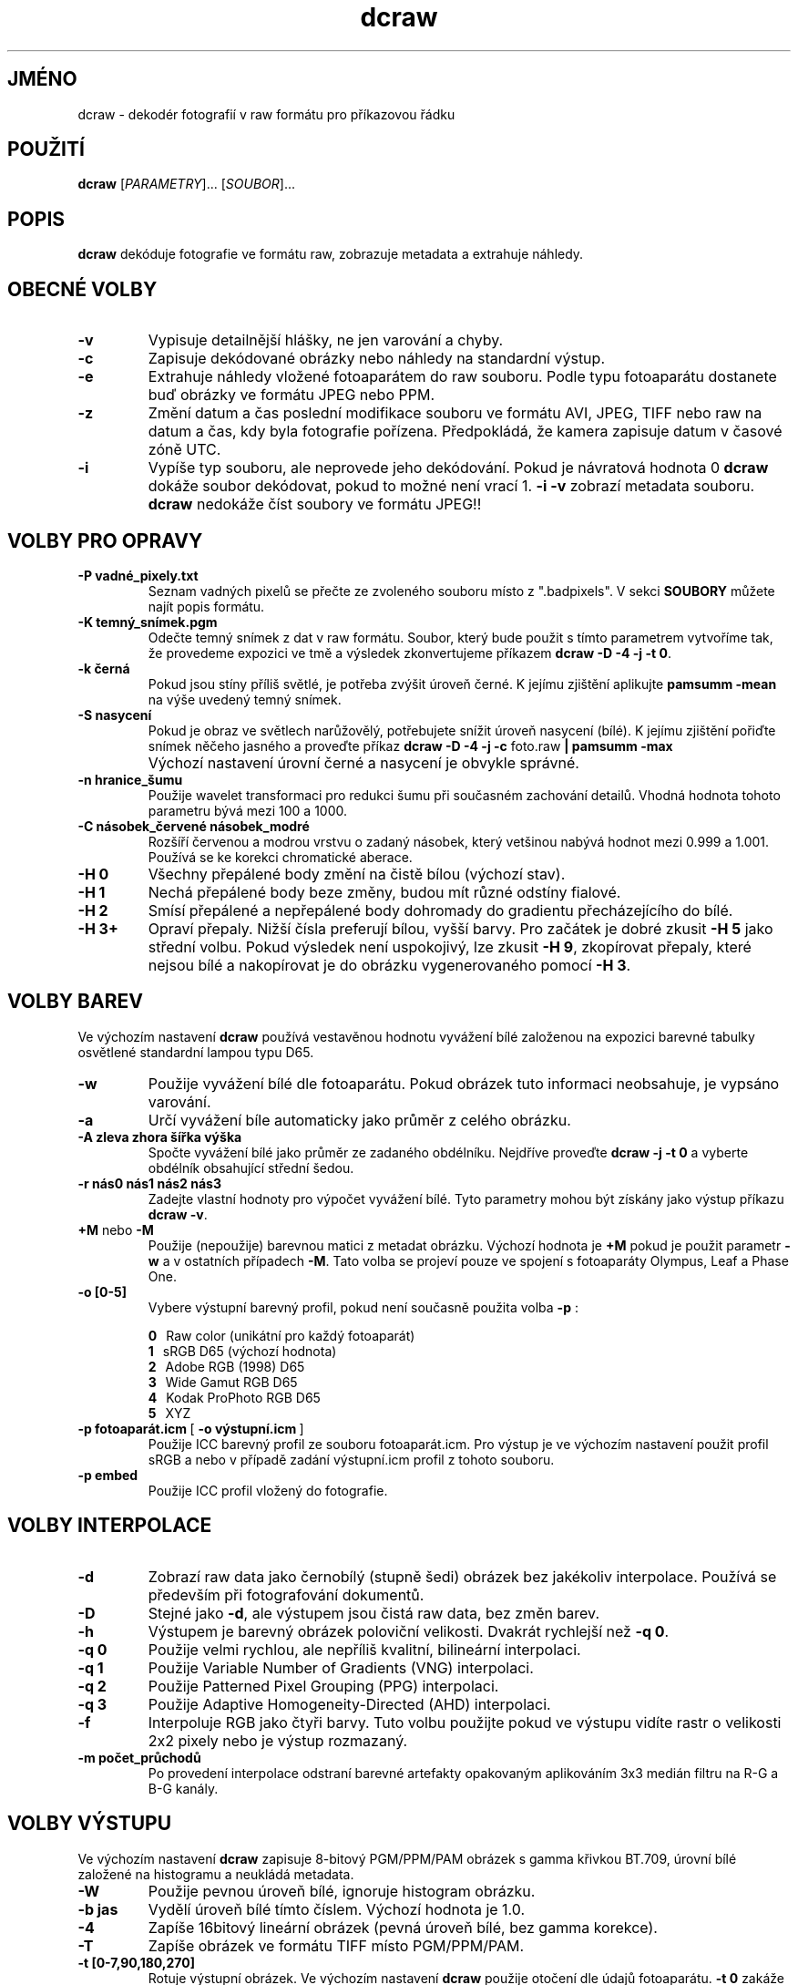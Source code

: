 .\"
.\" Czech manpage for dcraw
.\"
.\" Copyright (c) 2007 by David Coffin
.\"
.\" You may distribute without restriction.
.\"
.\" David Coffin
.\" dcoffin a cybercom o net
.\" http://www.cybercom.net/~dcoffin
.\"
.TH dcraw 1 "6 únor 2008"
.LO 1
.SH JMÉNO
dcraw - dekodér fotografií v raw formátu pro příkazovou řádku
.SH POUŽITÍ
.B dcraw
[\fIPARAMETRY\fR]... [\fISOUBOR\fR]...
.SH POPIS
.B dcraw
dekóduje fotografie ve formátu raw, zobrazuje metadata a extrahuje náhledy.
.SH OBECNÉ VOLBY
.TP
.B -v
Vypisuje detailnější hlášky, ne jen varování a chyby.
.TP
.B -c
Zapisuje dekódované obrázky nebo náhledy na standardní výstup.
.TP
.B -e
Extrahuje náhledy vložené fotoaparátem do raw souboru. Podle typu
fotoaparátu dostanete buď obrázky ve formátu JPEG nebo PPM.
.TP
.B -z
Změní datum a čas poslední modifikace souboru ve formátu AVI,
JPEG, TIFF nebo raw na datum a čas, kdy byla fotografie pořízena.
Předpokládá, že kamera zapisuje datum v časové zóně UTC.
.TP
.B -i
Vypíše typ souboru, ale neprovede jeho dekódování.
Pokud je návratová hodnota 0
.B dcraw
dokáže soubor dekódovat, pokud to možné není vrací 1.
.B -i -v
zobrazí metadata souboru.
.TP
.B ""
.B dcraw
nedokáže číst soubory ve formátu JPEG!!
.SH VOLBY PRO OPRAVY
.TP
.B -P vadné_pixely.txt
Seznam vadných pixelů se přečte ze zvoleného souboru místo z ".badpixels".
V sekci
.B SOUBORY
můžete najít popis formátu.
.TP
.B -K temný_snímek.pgm
Odečte temný snímek z dat v raw formátu. Soubor, který bude použit s
tímto parametrem vytvoříme tak, že provedeme expozici ve tmě a výsledek
zkonvertujeme příkazem
.BR dcraw\ -D\ -4\ -j\ -t\ 0 .
.TP
.B -k černá
Pokud jsou stíny příliš světlé, je potřeba zvýšit úroveň černé.
K jejímu zjištění aplikujte
.B pamsumm -mean
na výše uvedený temný snímek.
.TP
.B -S nasycení
Pokud je obraz ve světlech narůžovělý, potřebujete snížit úroveň
nasycení (bílé).
K jejímu zjištění pořiďte snímek něčeho jasného a proveďte příkaz
.B dcraw -D -4 -j -c
foto.raw
.B | pamsumm -max
.TP
.B ""
Výchozí nastavení úrovní černé a nasycení je obvykle správné.
.TP
.B -n hranice_šumu
Použije wavelet transformaci pro redukci šumu při současném zachování
detailů. Vhodná hodnota tohoto parametru bývá mezi 100 a 1000.
.TP
.B -C násobek_červené násobek_modré
Rozšíří červenou a modrou vrstvu o zadaný násobek, který vetšinou nabývá
hodnot mezi 0.999 a 1.001. Používá se ke korekci chromatické aberace.
.TP
.B -H 0
Všechny přepálené body změní na čistě bílou (výchozí stav).
.TP
.B -H 1
Nechá přepálené body beze změny, budou mít různé odstíny fialové.
.TP
.B -H 2
Smísí přepálené a nepřepálené body dohromady do gradientu přecházejícího
do bílé.
.TP
.B -H 3+
Opraví přepaly. Nižší čísla preferují bílou, vyšší barvy.
Pro začátek je dobré zkusit
.B -H 5
jako střední volbu. Pokud výsledek není uspokojivý, lze zkusit
.BR -H\ 9 ,
zkopírovat přepaly, které nejsou bílé a nakopírovat je do obrázku
vygenerovaného pomocí
.BR -H\ 3 .
.SH VOLBY BAREV
Ve výchozím nastavení
.B dcraw
používá vestavěnou hodnotu vyvážení bílé založenou na expozici
barevné tabulky osvětlené standardní lampou typu D65.
.TP
.B -w
Použije vyvážení bílé dle fotoaparátu. Pokud obrázek tuto informaci
neobsahuje, je vypsáno varování.
.TP
.B -a
Určí vyvážení bíle automaticky jako průměr z celého obrázku.
.TP
.B -A zleva zhora šířka výška
Spočte vyvážení bílé jako průměr ze zadaného obdélníku.
Nejdříve proveďte
.B dcraw\ -j\ -t\ 0
a vyberte obdélník obsahující střední šedou.
.TP
.B -r nás0 nás1 nás2 nás3
Zadejte vlastní hodnoty pro výpočet vyvážení bílé. Tyto parametry mohou být
získány jako výstup příkazu
.BR dcraw\ -v .
.TP
.BR +M " nebo " -M
Použije (nepoužije) barevnou matici z metadat obrázku.
Výchozí hodnota je
.B +M
pokud je použit parametr
.B -w
a v ostatních případech
.BR -M .
Tato volba se projeví pouze ve spojení s fotoaparáty Olympus, Leaf a Phase One.
.TP
.B -o [0-5]
Vybere výstupní barevný profil, pokud není současně použita volba
.B -p
:

.B \t0
\ \ Raw color (unikátní pro každý fotoaparát)
.br
.B \t1
\ \ sRGB D65 (výchozí hodnota)
.br
.B \t2
\ \ Adobe RGB (1998) D65
.br
.B \t3
\ \ Wide Gamut RGB D65
.br
.B \t4
\ \ Kodak ProPhoto RGB D65
.br
.B \t5
\ \ XYZ
.TP
.BR -p\ fotoaparát.icm \ [\  -o\ výstupní.icm \ ]
Použije ICC barevný profil ze souboru fotoaparát.icm. Pro výstup je ve výchozím
nastavení použit profil sRGB a nebo v případě zadání výstupní.icm profil z
tohoto souboru.
.TP
.B -p embed
Použije ICC profil vložený do fotografie.
.SH VOLBY INTERPOLACE
.TP
.B -d
Zobrazí raw data jako černobílý (stupně šedi) obrázek bez jakékoliv
interpolace. Používá se především při fotografování dokumentů.
.TP
.B -D
Stejné jako
.BR -d ,
ale výstupem jsou čistá raw data, bez změn barev.
.TP
.B -h
Výstupem je barevný obrázek poloviční velikosti. Dvakrát rychlejší než
.BR -q\ 0 .
.TP
.B -q 0
Použije velmi rychlou, ale nepříliš kvalitní, bilineární interpolaci.
.TP
.B -q 1
Použije Variable Number of Gradients (VNG) interpolaci.
.TP
.B -q 2
Použije Patterned Pixel Grouping (PPG) interpolaci.
.TP
.B -q 3
Použije Adaptive Homogeneity-Directed (AHD) interpolaci.
.TP
.B -f
Interpoluje RGB jako čtyři barvy. Tuto volbu použijte pokud ve výstupu
vidíte rastr o velikosti 2x2 pixely nebo je výstup rozmazaný.
.TP
.B -m počet_průchodů
Po provedení interpolace odstraní barevné artefakty opakovaným aplikováním
3x3 medián filtru na R-G a B-G kanály.
.SH VOLBY VÝSTUPU
Ve výchozím nastavení
.B dcraw
zapisuje 8-bitový PGM/PPM/PAM obrázek s gamma křivkou BT.709,
úrovní bílé založené na histogramu a neukládá metadata.
.TP
.B -W
Použije pevnou úroveň bílé, ignoruje histogram obrázku.
.TP
.B -b jas
Vydělí úroveň bílé tímto číslem. Výchozí hodnota je 1.0.
.TP
.B -4
Zapíše 16bitový lineární obrázek (pevná úroveň bílé, bez gamma korekce).
.TP
.B -T
Zapíše obrázek ve formátu TIFF místo PGM/PPM/PAM.
.TP
.B -t [0-7,90,180,270]
Rotuje výstupní obrázek. Ve výchozím nastavení
.B dcraw
použije otočení dle údajů fotoaparátu.
.B -t 0
zakáže jakékoliv otáčení.
.TP
.B -j
U fotoaparátu Fuji\ Super\ CCD zobrazí obrázek sklopený o 45 stupňů. U
fotoaparátů. které nemají čtvercové pixely neprovádí transformaci obrazu do
korektního poměru stran. Ve všech případech tato volba garantuje, že jeden
pixel ve vyýstupním souboru přesně odpovídá jednomu pixelu čipu.
.TP
.BR "-s [0..N-1]" " nebo " "-s all"
Pokud soubor obsahuje více obrázků, vybere jeden konkrétní a nebo při zadání
"all" dekóduje všechny vložené obrázky.
Například fotoaparáty Fuji\ Super\ CCD\ SR generují druhý obrázek
podexponovaný o 4 EV pro zachování detailů v přepalech.
.SH SOUBORY
.TP
\:./.badpixels, ../.badpixels, ../../.badpixels, ...
Seznam vadných pixelů pro daný fotoaparát. Podle těchto souborů dokáže
.B dcraw
interpolovat obrázek, tak, aby byly vadné pixely skryty a nahrazeny
informacemi z okolních pixelů. Každý řádek obsahuje tři sloupce, které
obsahují ve kterém sloupci a řádku je vadný pixel a kdy byl poškozen. Např.:
.sp 1
.nf
 962   91 1028350000  # odešel mezi 1. a 4. srpnem 2002
1285 1067 0           # nevím, kdy pixel umřel
.fi
.sp 1
Tyto souřadnice se použijí před jakoukoliv transformací, pro jejich nalezení
použijte
.B dcraw -j -t 0
.
.SH "VIZ TAKÉ"
.BR pgm (5),
.BR ppm (5),
.BR pam (5),
.BR pnmgamma (1),
.BR pnmtotiff (1),
.BR pnmtopng (1),
.BR gphoto2 (1),
.BR cjpeg (1),
.BR djpeg (1)
.SH AUTOR
Napsal David Coffin, dcoffin a cybercom o net
.SH PŘEKLADATEL
Dan Ohnesorg, dan a ohnesorg o cz
